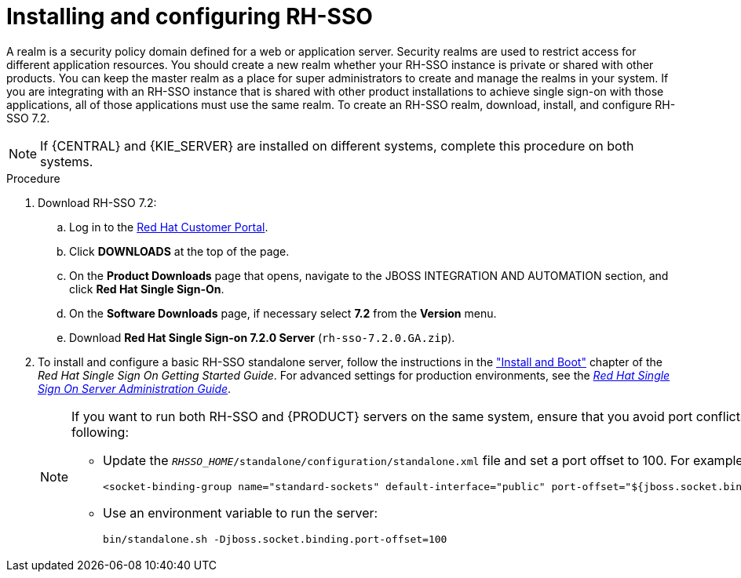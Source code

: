 [id='sso-realm-proc']
= Installing and configuring RH-SSO

A realm is a security policy domain defined for a web or application server. Security realms are used to restrict access for different application resources. You should create a new realm whether your RH-SSO instance is private or shared with other products. You can keep the master realm as a place for super administrators to create and manage the realms in your system. If you are integrating with an RH-SSO instance that is shared with other product installations to achieve single sign-on with those applications, all of those applications must use the same realm. To create an RH-SSO realm, download, install, and configure RH-SSO 7.2.

[NOTE]
====
If {CENTRAL} and {KIE_SERVER} are installed on different systems, complete this procedure on both systems.
====

.Procedure
. Download RH-SSO 7.2:
.. Log in to the https://access.redhat.com[Red Hat Customer Portal].
.. Click *DOWNLOADS* at the top of the page.
.. On the *Product Downloads* page that opens, navigate to the JBOSS INTEGRATION AND AUTOMATION section, and click *Red Hat Single Sign-On*.
.. On the *Software Downloads* page, if necessary select *7.2* from the *Version* menu.
.. Download *Red Hat Single Sign-on 7.2.0 Server* (`rh-sso-7.2.0.GA.zip`).
. To install and configure a basic RH-SSO standalone server, follow the instructions in the https://access.redhat.com/documentation/en/red-hat-single-sign-on/7.0/single/getting-started-guide/#install-boot["Install and Boot"] chapter of the _Red Hat Single Sign On Getting Started Guide_. For advanced settings for production environments, see the https://access.redhat.com/documentation/en/red-hat-single-sign-on/7.0/single/server-administration-guide/[_Red Hat Single Sign On Server Administration Guide_].
+
[NOTE]
====
If you want to run both RH-SSO and {PRODUCT} servers on the same system, ensure that you avoid port conflicts. by doing one of the following:

* Update the `_RHSSO_HOME_/standalone/configuration/standalone.xml` file and set a port offset to 100. For example:
+
[source]
----
<socket-binding-group name="standard-sockets" default-interface="public" port-offset="${jboss.socket.binding.port-offset:100}">
----

* Use an environment variable to run the server:
+
[source]
----
bin/standalone.sh -Djboss.socket.binding.port-offset=100
----
====
